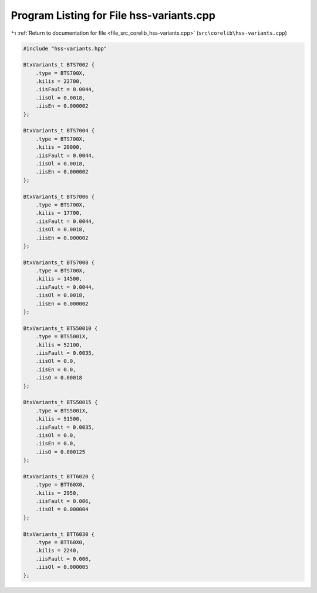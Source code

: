 
.. _program_listing_file_src_corelib_hss-variants.cpp:

Program Listing for File hss-variants.cpp
=========================================

|exhale_lsh| :ref:`Return to documentation for file <file_src_corelib_hss-variants.cpp>` (``src\corelib\hss-variants.cpp``)

.. |exhale_lsh| unicode:: U+021B0 .. UPWARDS ARROW WITH TIP LEFTWARDS

.. code-block:: cpp

   
   #include "hss-variants.hpp"
   
   BtxVariants_t BTS7002 {
       .type = BTS700X,
       .kilis = 22700,
       .iisFault = 0.0044,
       .iisOl = 0.0018,
       .iisEn = 0.000002
   };
   
   BtxVariants_t BTS7004 {
       .type = BTS700X,
       .kilis = 20000,
       .iisFault = 0.0044,
       .iisOl = 0.0018,
       .iisEn = 0.000002
   };
   
   BtxVariants_t BTS7006 {
       .type = BTS700X,
       .kilis = 17700,
       .iisFault = 0.0044,
       .iisOl = 0.0018,
       .iisEn = 0.000002
   };
   
   BtxVariants_t BTS7008 {
       .type = BTS700X,
       .kilis = 14500,
       .iisFault = 0.0044,
       .iisOl = 0.0018,
       .iisEn = 0.000002
   };
   
   BtxVariants_t BTS50010 {
       .type = BTS5001X,
       .kilis = 52100,
       .iisFault = 0.0035,
       .iisOl = 0.0,
       .iisEn = 0.0,
       .iisO = 0.00018
   };
   
   BtxVariants_t BTS50015 {
       .type = BTS5001X,
       .kilis = 51500,
       .iisFault = 0.0035,
       .iisOl = 0.0,
       .iisEn = 0.0,
       .iisO = 0.000125
   };
   
   BtxVariants_t BTT6020 {
       .type = BTT60X0,
       .kilis = 2950,
       .iisFault = 0.006,
       .iisOl = 0.000004
   };
   
   BtxVariants_t BTT6030 {
       .type = BTT60X0,
       .kilis = 2240,
       .iisFault = 0.006,
       .iisOl = 0.000005
   };
